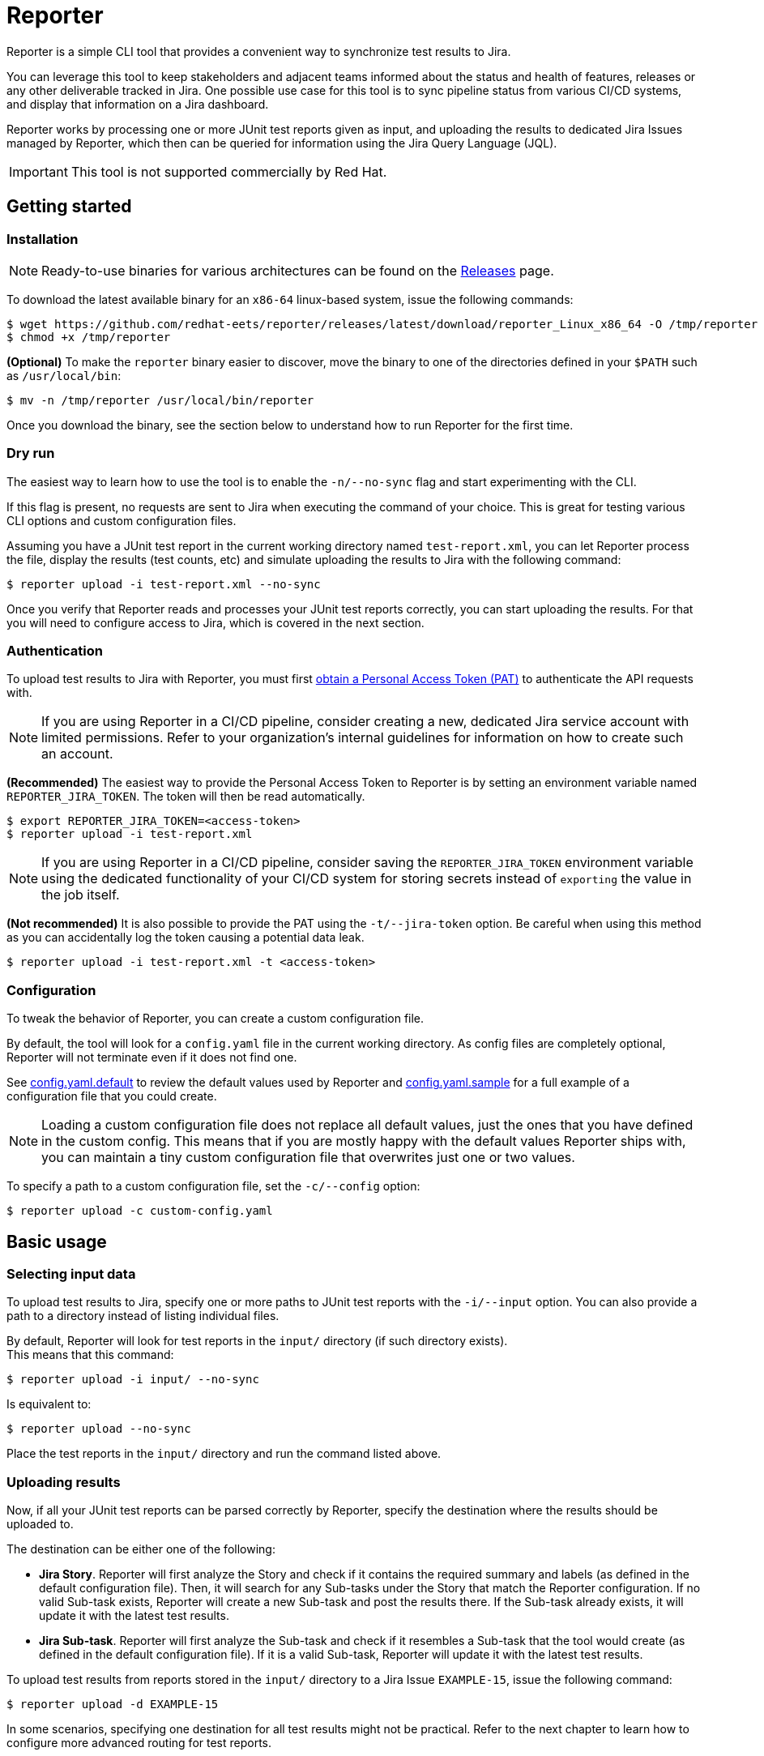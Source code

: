 = Reporter

ifdef::env-github[]
:note-caption: :information_source:
:important-caption: :warning:
endif::[]

Reporter is a simple CLI tool that provides a convenient way to synchronize test results to Jira.

You can leverage this tool to keep stakeholders and adjacent teams informed about the status and health of features, releases or any other deliverable tracked in Jira. One possible use case for this tool is to sync pipeline status from various CI/CD systems, and display that information on a Jira dashboard.

Reporter works by processing one or more JUnit test reports given as input, and uploading the results to dedicated Jira Issues managed by Reporter, which then can be queried for information using the Jira Query Language (JQL).

IMPORTANT: This tool is not supported commercially by Red Hat.

== Getting started

=== Installation

NOTE: Ready-to-use binaries for various architectures can be found on the https://github.com/redhat-eets/reporter/releases[Releases] page.

To download the latest available binary for an `x86-64` linux-based system, issue the following commands:

[source, text]
-----
$ wget https://github.com/redhat-eets/reporter/releases/latest/download/reporter_Linux_x86_64 -O /tmp/reporter
$ chmod +x /tmp/reporter
-----

*(Optional)* To make the `reporter` binary easier to discover, move the binary to one of the directories defined in your `$PATH` such as `/usr/local/bin`:

[source, text]
-----
$ mv -n /tmp/reporter /usr/local/bin/reporter
-----

Once you download the binary, see the section below to understand how to run Reporter for the first time.

=== Dry run

The easiest way to learn how to use the tool is to enable the `-n/--no-sync` flag and start experimenting with the CLI.

If this flag is present, no requests are sent to Jira when executing the command of your choice. This is great for testing various CLI options and custom configuration files.

Assuming you have a JUnit test report in the current working directory named `test-report.xml`, you can let Reporter process the file, display the results (test counts, etc) and simulate uploading the results to Jira with the following command:

[source, text]
-----
$ reporter upload -i test-report.xml --no-sync
-----

Once you verify that Reporter reads and processes your JUnit test reports correctly, you can start uploading the results. For that you will need to configure access to Jira, which is covered in the next section.

=== Authentication

To upload test results to Jira with Reporter, you must first https://confluence.atlassian.com/enterprise/using-personal-access-tokens-1026032365.html[obtain a Personal Access Token (PAT)] to authenticate the API requests with.

NOTE: If you are using Reporter in a CI/CD pipeline, consider creating a new, dedicated Jira service account with limited permissions. Refer to your organization's internal guidelines for information on how to create such an account.

*(Recommended)* The easiest way to provide the Personal Access Token to Reporter is by setting an environment variable named `REPORTER_JIRA_TOKEN`. The token will then be read automatically.

[source, text]
-----
$ export REPORTER_JIRA_TOKEN=<access-token>
$ reporter upload -i test-report.xml
-----

NOTE: If you are using Reporter in a CI/CD pipeline, consider saving the `REPORTER_JIRA_TOKEN` environment variable using the dedicated functionality of your CI/CD system for storing secrets instead of `exporting` the value in the job itself.

*(Not recommended)* It is also possible to provide the PAT using the `-t/--jira-token` option. Be careful when using this method as you can accidentally log the token causing a potential data leak.

[source, text]
-----
$ reporter upload -i test-report.xml -t <access-token>
-----

=== Configuration [[getting_started_configuration]]

To tweak the behavior of Reporter, you can create a custom configuration file.

By default, the tool will look for a `config.yaml` file in the current working directory. As config files are completely optional, Reporter will not terminate even if it does not find one.

See link:config.yaml.default[config.yaml.default] to review the default values used by Reporter and link:config.yaml.sample[config.yaml.sample] for a full example of a configuration file that you could create.

NOTE: Loading a custom configuration file does not replace all default values, just the ones that you have defined in the custom config. This means that if you are mostly happy with the default values Reporter ships with, you can maintain a tiny custom configuration file that overwrites just one or two values.

To specify a path to a custom configuration file, set the `-c/--config` option:

[source, text]
-----
$ reporter upload -c custom-config.yaml
-----

== Basic usage

=== Selecting input data

To upload test results to Jira, specify one or more paths to JUnit test reports with the `-i/--input` option. You can also provide a path to a directory instead of listing individual files.

By default, Reporter will look for test reports in the `input/` directory (if such directory exists). +
This means that this command:

[source, text]
-----
$ reporter upload -i input/ --no-sync
-----

Is equivalent to:

[source, text]
-----
$ reporter upload --no-sync
-----

Place the test reports in the `input/` directory and run the command listed above.

=== Uploading results

Now, if all your JUnit test reports can be parsed correctly by Reporter, specify the destination where the results should be uploaded to.

The destination can be either one of the following:

* *Jira Story*. Reporter will first analyze the Story and check if it contains the required summary and labels (as defined in the default configuration file). Then, it will search for any Sub-tasks under the Story that match the Reporter configuration. If no valid Sub-task exists, Reporter will create a new Sub-task and post the results there. If the Sub-task already exists, it will update it with the latest test results.
* *Jira Sub-task*. Reporter will first analyze the Sub-task and check if it resembles a Sub-task that the tool would create (as defined in the default configuration file). If it is a valid Sub-task, Reporter will update it with the latest test results.

To upload test results from reports stored in the `input/` directory to a Jira Issue `EXAMPLE-15`, issue the following command:

[source, text]
-----
$ reporter upload -d EXAMPLE-15
-----

In some scenarios, specifying one destination for all test results might not be practical. Refer to the next chapter to learn how to configure more advanced routing for test reports.

== Advanced usage

=== Configuring routing rules

NOTE: Make sure you have read the <<getting_started_configuration>> section first.

You can control which test suite (and test case) result will be reported to which destination by creating a custom configuration file and defining routing rules in the `reporting.routing` section.

Assume you want to upload just one test suite named _"Example end-to-end tests"_ to Jira Issue `EXAMPLE-15`, and filter out everything else. This could be achieved with a custom configuration file like the following:

[source, yaml]
-----
apiVersion: v1
spec:
  reporting:
    routing:
      - destination: EXAMPLE-15
        testSuites:
          - name: "Example end-to-end tests"
-----

It is also possible to choose which test cases should be included in the final result. To that end, define a `testCases` section under the relevant test suite entry and list the test cases by name.

To create a match-all rule, use the `"*"` symbol.

The following example defines a match-all rule for test cases of _"Example end-to-end tests"_, which makes it functionally identical to the previous example.

[source, yaml]
-----
apiVersion: v1
spec:
  reporting:
    routing:
      - destination: EXAMPLE-15
        testSuites:
          - name: "Example end-to-end tests"
            testCases:
              - name: "*"
-----

You can define as many destinations as you want, and as many test suite or test case configurations as you want. The following example defines three destinations: `EXAMPLE-15`, `EXAMPLE-20` and `EXAMPLE-25`, where only the selected test suites and test cases will be uploaded, as defined in the configuration listed below.

NOTE: Writing configuration files by hand is not required -- for more complicated setups, you could consider writing a script that would generate this file automatically.

[source, yaml]
-----
apiVersion: v1
spec:
  reporting:
    routing:
      - destination: EXAMPLE-15
        testSuites:
          - name: "Example end-to-end tests"
            testCases:
              - name: "[rh] Service is reachable"
              - name: "[rh] System backup can be scheduled"
              - name: "[rh] Service can be rolled back"

      - destination: EXAMPLE-20
        testSuites:
          - name: "Example feature A unit tests"
          - name: "Example feature A system tests"

      - destination: EXAMPLE-25
        testSuites:
          - name: "*"
-----

To upload test results from reports stored in the `input/` directory to the destinations defined in the `config.yaml` file, issue the following command:

[source, text]
-----
$ reporter upload
-----
